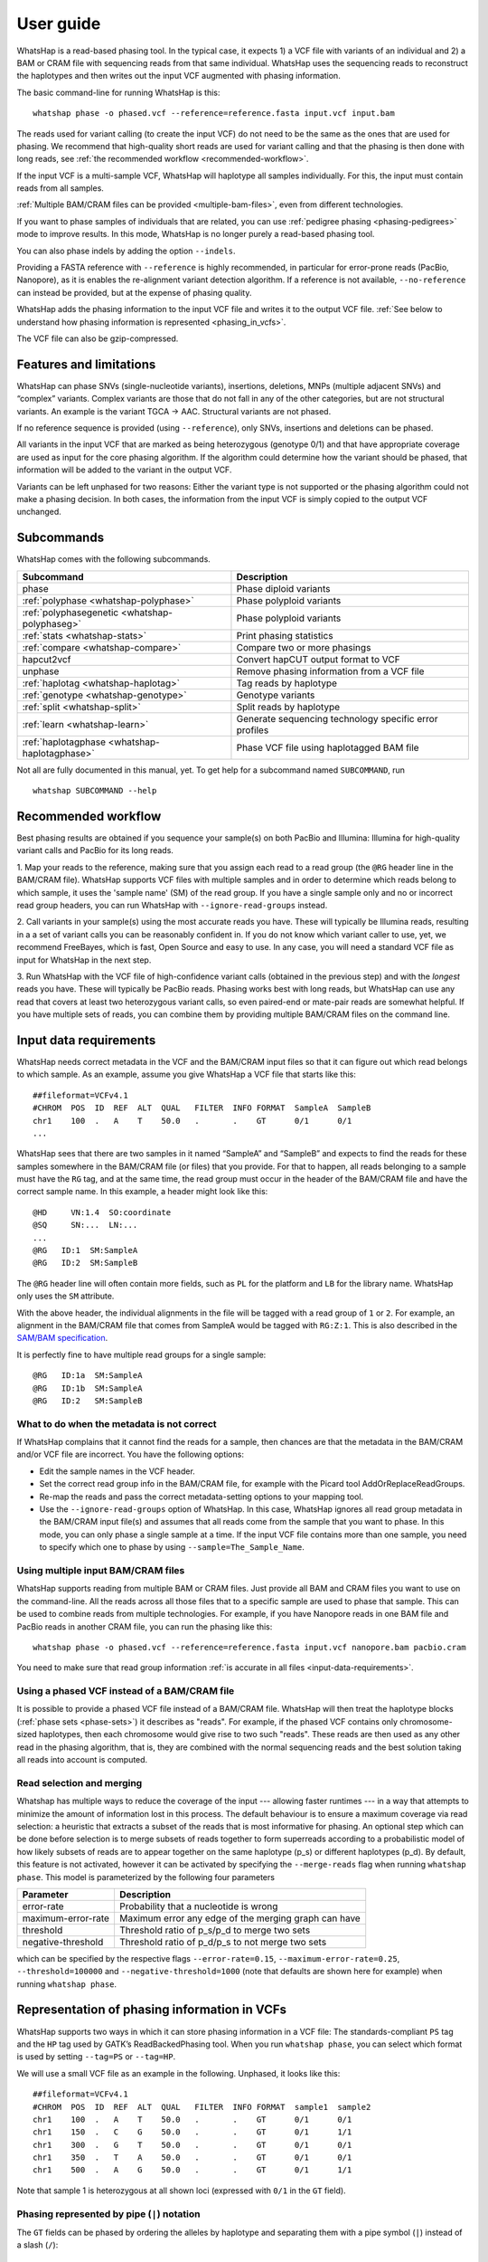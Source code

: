 .. _user-guide:

==========
User guide
==========

WhatsHap is a read-based phasing tool. In the typical case, it expects
1) a VCF file with variants of an individual and 2) a BAM or CRAM file with
sequencing reads from that same individual. WhatsHap uses the sequencing reads
to reconstruct the haplotypes and then writes out the input VCF augmented with
phasing information.

The basic command-line for running WhatsHap is this::

    whatshap phase -o phased.vcf --reference=reference.fasta input.vcf input.bam

The reads used for variant calling (to create the input VCF) do not
need to be the same as the ones that are used for phasing. We
recommend that high-quality short reads are used for variant calling and
that the phasing is then done with long reads, see :ref:`the recommended
workflow <recommended-workflow>`.

If the input VCF is a multi-sample VCF, WhatsHap will haplotype all
samples individually. For this, the input must contain reads from all
samples.

:ref:`Multiple BAM/CRAM files can be provided <multiple-bam-files>`,
even from different technologies.

If you want to phase samples of individuals that are related, you can use
:ref:`pedigree phasing <phasing-pedigrees>` mode to improve results.
In this mode, WhatsHap is no longer purely a read-based phasing tool.

You can also phase indels by adding the option ``--indels``.

Providing a FASTA reference with ``--reference`` is highly recommended, in
particular for error-prone reads (PacBio, Nanopore), as it is enables the
re-alignment variant detection algorithm. If a reference is not available,
``--no-reference`` can instead be provided, but at the expense of phasing
quality.

WhatsHap adds the phasing information to the input VCF file and writes it to
the output VCF file. :ref:`See below to understand how phasing information
is represented <phasing_in_vcfs>`.

The VCF file can also be gzip-compressed.


Features and limitations
========================

WhatsHap can phase SNVs (single-nucleotide variants), insertions,
deletions, MNPs (multiple adjacent SNVs) and “complex” variants. Complex
variants are those that do not fall in any of the other categories, but
are not structural variants. An example is the variant TGCA → AAC.
Structural variants are not phased.

If no reference sequence is provided (using ``--reference``), only
SNVs, insertions and deletions can be phased.

All variants in the input VCF that are marked as being heterozygous
(genotype 0/1) and that have appropriate coverage are used as input for the core
phasing algorithm. If the algorithm could determine how the variant should be
phased, that information will be added to the variant in the output VCF.

Variants can be left unphased for two reasons: Either the variant type is
not supported or the phasing algorithm could not make a phasing decision.
In both cases, the information from the input VCF is simply copied to the output
VCF unchanged.


Subcommands
===========

WhatsHap comes with the following subcommands.

============================================= ======================================================
Subcommand                                    Description
============================================= ======================================================
phase                                         Phase diploid variants
:ref:`polyphase <whatshap-polyphase>`         Phase polyploid variants
:ref:`polyphasegenetic <whatshap-polyphaseg>` Phase polyploid variants
:ref:`stats <whatshap-stats>`                 Print phasing statistics
:ref:`compare <whatshap-compare>`             Compare two or more phasings
hapcut2vcf                                    Convert hapCUT output format to VCF
unphase                                       Remove phasing information from a VCF file
:ref:`haplotag <whatshap-haplotag>`           Tag reads by haplotype
:ref:`genotype <whatshap-genotype>`           Genotype variants
:ref:`split <whatshap-split>`                 Split reads by haplotype
:ref:`learn <whatshap-learn>`                 Generate sequencing technology specific error profiles
:ref:`haplotagphase <whatshap-haplotagphase>`  Phase VCF file using haplotagged BAM file
============================================= ======================================================

Not all are fully documented in this manual, yet. To get help for a
subcommand named ``SUBCOMMAND``, run ::

    whatshap SUBCOMMAND --help


.. _recommended-workflow:

Recommended workflow
====================

Best phasing results are obtained if you sequence your sample(s) on both PacBio
and Illumina: Illumina for high-quality variant calls and PacBio for its long
reads.

1. Map your reads to the reference, making sure that you assign each read to a
read group (the ``@RG`` header line in the BAM/CRAM file). WhatsHap supports VCF
files with multiple samples and in order to determine which reads belong to which
sample, it uses the 'sample name' (SM) of the read group. If you have a single
sample only and no or incorrect read group headers, you can run WhatsHap with
``--ignore-read-groups`` instead.

2. Call variants in your sample(s) using the most accurate reads you have. These
will typically be Illumina reads, resulting in a a set of variant calls you can
be reasonably confident in. If you do not know which variant caller to use, yet,
we recommend FreeBayes, which is fast, Open Source and easy to use. In any case,
you will need a standard VCF file as input for WhatsHap in the next step.

3. Run WhatsHap with the VCF file of high-confidence variant calls (obtained in
the previous step) and with the *longest* reads you have. These will typically
be PacBio reads. Phasing works best with long reads, but WhatsHap can use any
read that covers at least two heterozygous variant calls, so even paired-end or
mate-pair reads are somewhat helpful. If you have multiple sets of reads, you
can combine them by providing multiple BAM/CRAM files on the command line.


.. _input-data-requirements:

Input data requirements
=======================

WhatsHap needs correct metadata in the VCF and the BAM/CRAM input files so that
it can figure out which read belongs to which sample. As an example, assume you
give WhatsHap a VCF file that starts like this::

    ##fileformat=VCFv4.1
    #CHROM  POS  ID  REF  ALT  QUAL   FILTER  INFO FORMAT  SampleA  SampleB
    chr1    100  .   A    T    50.0   .       .    GT      0/1      0/1
    ...

WhatsHap sees that there are two samples in it named “SampleA” and “SampleB”
and expects to find the reads for these samples somewhere in the BAM/CRAM file
(or files) that you provide. For that to happen, all reads belonging to a sample
must have the ``RG`` tag, and at the same time, the read group must occur in the
header of the BAM/CRAM file and have the correct sample name. In this example, a
header might look like this::

    @HD     VN:1.4  SO:coordinate
    @SQ     SN:...  LN:...
    ...
    @RG   ID:1  SM:SampleA
    @RG   ID:2  SM:SampleB

The ``@RG`` header line will often contain more fields, such as ``PL`` for
the platform and ``LB`` for the library name. WhatsHap only uses the ``SM``
attribute.

With the above header, the individual alignments in the file will be tagged with
a read group of ``1`` or ``2``. For example, an alignment in the BAM/CRAM file
that comes from SampleA would be tagged with ``RG:Z:1``. This is also described
in the `SAM/BAM specification <https://samtools.github.io/hts-specs/>`_.

It is perfectly fine to have multiple read groups for a single sample::

    @RG   ID:1a  SM:SampleA
    @RG   ID:1b  SM:SampleA
    @RG   ID:2   SM:SampleB


What to do when the metadata is not correct
-------------------------------------------

If WhatsHap complains that it cannot find the reads for a sample, then chances
are that the metadata in the BAM/CRAM and/or VCF file are incorrect. You have the
following options:

* Edit the sample names in the VCF header.
* Set the correct read group info in the BAM/CRAM file, for example with the Picard
  tool AddOrReplaceReadGroups.
* Re-map the reads and pass the correct metadata-setting options to your mapping
  tool.
* Use the ``--ignore-read-groups`` option of WhatsHap. In this case, WhatsHap
  ignores all read group metadata in the BAM/CRAM input file(s) and assumes that all
  reads come from the sample that you want to phase. In this mode, you can
  only phase a single sample at a time. If the input VCF file contains more than
  one sample, you need to specify which one to phase by using
  ``--sample=The_Sample_Name``.


.. _multiple-bam-files:

Using multiple input BAM/CRAM files
-----------------------------------

WhatsHap supports reading from multiple BAM or CRAM files. Just provide all BAM
and CRAM files you want to use on the command-line. All the reads across all
those files that to a specific sample are used to phase that sample. This can be
used to combine reads from multiple technologies. For example, if you have
Nanopore reads in one BAM file and PacBio reads in another CRAM file, you can
run the phasing like this::

    whatshap phase -o phased.vcf --reference=reference.fasta input.vcf nanopore.bam pacbio.cram

You need to make sure that read group information
:ref:`is accurate in all files <input-data-requirements>`.


.. _vcfs-as-reads:

Using a phased VCF instead of a BAM/CRAM file
---------------------------------------------

It is possible to provide a phased VCF file instead of a BAM/CRAM file. WhatsHap
will then treat the haplotype blocks (:ref:`phase sets <phase-sets>`) it
describes as "reads". For example, if the phased VCF contains only
chromosome-sized haplotypes, then each chromosome would give rise to two such
"reads". These reads are then used as any other read in the phasing algorithm,
that is, they are combined with the normal sequencing reads and the best
solution taking all reads into account is computed.


.. _selection-and-merging:

Read selection and merging
--------------------------

Whatshap has multiple ways to reduce the coverage of the input ---
allowing faster runtimes --- in a way that attempts to minimize the
amount of information lost in this process.  The default behaviour is
to ensure a maximum coverage via read selection: a heuristic that
extracts a subset of the reads that is most informative for phasing.
An optional step which can be done before selection is to merge
subsets of reads together to form superreads according to a
probabilistic model of how likely subsets of reads are to appear
together on the same haplotype (p_s) or different haplotypes (p_d).
By default, this feature is not activated, however it can be activated
by specifying the ``--merge-reads`` flag when running ``whatshap
phase``.  This model is parameterized by the following four parameters

====================== ======================================================
Parameter              Description
====================== ======================================================
error-rate             Probability that a nucleotide is wrong
maximum-error-rate     Maximum error any edge of the merging graph can have
threshold              Threshold ratio of p_s/p_d to merge two sets
negative-threshold     Threshold ratio of p_d/p_s to not merge two sets
====================== ======================================================

which can be specified by the respective flags ``--error-rate=0.15``,
``--maximum-error-rate=0.25``, ``--threshold=100000`` and
``--negative-threshold=1000`` (note that defaults are shown here for
example) when running ``whatshap phase``.


.. _phasing_in_vcfs:

Representation of phasing information in VCFs
=============================================

WhatsHap supports two ways in which it can store phasing information in a VCF
file: The standards-compliant ``PS`` tag and the ``HP`` tag used by GATK’s
ReadBackedPhasing tool. When you run ``whatshap phase``, you can select which
format is used by setting ``--tag=PS`` or ``--tag=HP``.

We will use a small VCF file as an example in the following. Unphased, it
looks like this::

    ##fileformat=VCFv4.1
    #CHROM  POS  ID  REF  ALT  QUAL   FILTER  INFO FORMAT  sample1  sample2
    chr1    100  .   A    T    50.0   .       .    GT      0/1      0/1
    chr1    150  .   C    G    50.0   .       .    GT      0/1      1/1
    chr1    300  .   G    T    50.0   .       .    GT      0/1      0/1
    chr1    350  .   T    A    50.0   .       .    GT      0/1      0/1
    chr1    500  .   A    G    50.0   .       .    GT      0/1      1/1

Note that sample 1 is heterozygous at all shown loci (expressed with
``0/1`` in the ``GT`` field).


Phasing represented by pipe (``|``) notation
--------------------------------------------

The ``GT`` fields can be phased by ordering the alleles by haplotype and
separating them with a pipe symbol (``|``) instead of a slash (``/``)::

    ##fileformat=VCFv4.1
    #CHROM  POS  ID  REF  ALT  QUAL   FILTER  INFO FORMAT  sample1  sample2
    chr1    100  .   A    T    50.0   .       .    GT      0|1      0/1
    chr1    150  .   C    G    50.0   .       .    GT      1|0      0/1
    chr1    300  .   G    T    50.0   .       .    GT      1|0      0/1
    chr1    350  .   T    A    50.0   .       .    GT      0|1      0/1
    chr1    500  .   A    G    50.0   .       .    GT      0|1      1/1

The alleles on one of the haplotypes of sample1 are: A, G, T, T, A.
On the other haplotype, they are: T, C, G, A, G.

Swapping ones and zeros in the ``GT`` fields would result in a VCF file with
the equivalent information.


.. _phase-sets:

Phasing represented by PS ("phase set") tag
-------------------------------------------

The pipe notation has problems when not all variants in the VCF file can be
phased. The `VCF specification <https://github.com/samtools/hts-specs>`_
introduces the ``PS`` tag to solve some of them. The ``PS`` is a
unique identifier for a "phase set", which is a set of variants that were
be phased relative to each other. There are usually multiple phase sets in
the file, and variants that belong to the same phase set do not need to
be consecutive in the file::

    ##fileformat=VCFv4.1
    #CHROM  POS  ID  REF  ALT  QUAL   FILTER  INFO FORMAT     sample1      sample2
    chr1    100  .   A    T    50.0   .       .    GT:PS:PQ   0|1:100:22   0/1:.:.
    chr1    150  .   C    G    50.0   .       .    GT:PS:PQ   1|0:100:18   0/1:.:.
    chr1    300  .   G    T    50.0   .       .    GT:PS:PQ   1|0:300:23   0/1:.:.
    chr1    350  .   T    A    50.0   .       .    GT:PS:PQ   0|1:300:42   0/1:.:.
    chr1    500  .   A    G    50.0   .       .    GT:PS:PQ   0|1:100:12   0/1:.:.

This VCF contains two phase sets named ``100`` and ``300``. The names are
arbitrary, but WhatsHap will choose the position of the leftmost variant
of the phase set as its name. The variants at 100, 150 and 500 are in the same
phase set, while the variants at 300 and 350 are in a different phase set.
Such a configuration is typically seen when paired-end or mate-pair reads are
used for phasing.

In the case of WhatsHap, the phase sets are identical to the connected components
of the variant connectivity graph. Two variants in that graph are connected if a
read exists that covers them.

The above example also shows usage of the ``PQ`` tag for "phasing quality".
WhatsHap currently does not add this tag.


Phasing represented by HP tag
-----------------------------

GATK’s ReadBackedPhasing tool uses a different way to represent phased variants.
It is in principle the same as the combination of pipe notation with the ``PS``
tag, but the ``GT`` field is left unchanged and all information is added to a
separate ``HP`` tag ("haplotype identifier") instead. This file encodes the same
information as the example above::

    ##fileformat=VCFv4.1
    #CHROM  POS  ID  REF  ALT  QUAL   FILTER  INFO FORMAT     sample1         sample2
    chr1    100  .   A    T    50.0   .       .    GT:HP      0/1:100-1,100-2      0/1:.:.
    chr1    150  .   C    G    50.0   .       .    GT:HP:PQ   0/1:100-2,100-1:18   0/1:.:.
    chr1    300  .   G    T    50.0   .       .    GT:HP:PQ   0/1:300-2,300-1:23   0/1:.:.
    chr1    350  .   T    A    50.0   .       .    GT:HP:PQ   0/1:300-1,300-2:42   0/1:.:.
    chr1    500  .   A    G    50.0   .       .    GT:HP:PQ   0/1:100-1,100-2:12   0/1:.:.

A few notes:

* ReadBackedPhasing does not add the ``PQ`` to the first variant in a phase set/haplotype
  group. This probably means that the phasing quality is to be interpreted as relative to
  the previous or first variant in the set.
* ReadBackedPhasing does not phase indels
* Discussions on the GATK forum on this topic:
   - https://gatkforums.broadinstitute.org/discussion/4226
   - https://gatkforums.broadinstitute.org/discussion/4038/


Trusting the variant caller
===========================

WhatsHap will trust the variant caller to have made the right decision of
whether a variant is heterozygous or homozygous. If you use the option
``--distrust-genotypes``, then this assumption is softened: An optimal solution
could involve switching a variant from being heterozygous to homozygous.
Currently, if that option is enabled and such a switch occurs, the variant
will simply appear as being unphased. No change of the genotype in the VCF is
done.

If you use this option, fewer variants will be phased.

Note that switching homozygous variants to heterozygous is never possible since
only heterozygous variants are considered for phasing.


.. _phasing-pedigrees:

Phasing pedigrees
=================

When phasing multiple samples from individuals that are related (such as
parent/child or a trio), then it is possible to provide WhatsHap with
a ``.ped`` file that describes the pedigree. WhatsHap will use the
pedigree *and* the reads to infer a combined, much better phasing.

To turn on pedigree mode, run WhatsHap like this::

    whatshap phase --ped pedigree.ped --reference=reference.fasta -o phased.vcf input.vcf input.bam

where ``pedigree.ped`` is a plink-compatible PED file to describe the
relationships between samples and ``input.vcf`` is a multi-sample VCF
with all individuals that should be phased. The reads for all individuals
can be in one or more BAM/CRAM files. WhatsHap will match them based on sample
names provided in the read groups (just like for the default single-individual
mode).
In the resulting VCF file (``phased.vcf``),
haplotype alleles of a child are given as paternal|maternal, i.e.
the first allele is the one inherited from the father and the second one
the allele inherited from the mother.

PED file format
---------------

WhatsHap recognizes `PLINK-compatible PED
files <https://zzz.bwh.harvard.edu/plink/data.shtml>`_.
A PED file is a white-space (space or tab) delimited file with at least six
columns. WhatsHap checks the column count, but uses only

  * column 2: individual ID
  * column 3: paternal ID
  * column 4: maternal ID

The other columns are ignored. Lines starting with ``#`` are considered
comments and are ignored. Empty lines are also ignored.

To define a single trio, it is sufficient to have a single row in the PED file
with the child, mother and father. It is *not* necessary to include "dummy" rows
for individuals whose parents are unknown. (You will currently get a warning if
you do, but this will be changed.)

Here is an example defining a trio::

    # Fields: family, individual_id, paternal_id, maternal_id, sex, phenotype
    FAMILY01 the_child father mother 0 1

A quartet (note how multiple consecutive spaces are fine)::

    # Fields: family, individual_id, paternal_id, maternal_id, sex, phenotype
    FAMILY01 one_child   father mother 0 1
    FAMILY01 other_child father mother 0 1

*Important*: The names in the PED file *must* match the sample names in your VCF
and BAM/CRAM files!

Pedigree phasing parameters
---------------------------

Phasing in pedigree mode requires costs for recombination events. Per
default, WhatsHap will assume a constant recombination rate across the
chromosome to be phased. The recombination rate (in cM/Mb) can be
changed by providing option ``--recombrate``. The default value of
1.26 cM/Mb is suitable for human genomes.

In order to use region-specific recombination rates, a genetic map file
can be provided via option ``--genmap``. WhatsHap expects a three-column
text file like this::

    position COMBINED_rate(cM/Mb) Genetic_Map(cM)
    55550 0 0
    568322 0 0
    568527 0 0
    721290 2.685807669 0.410292036939447
    723819 2.8222713027 0.417429561063975
    723891 2.9813105581 0.417644215424158
    ...

The first (header) line is ignored and the three columns are expected to
give the pysical position (in bp), the local recombination rate between the
given position and the position given in the previous row (in cM/Mb), and
the cumulative genetic distance from the start of the chromosome (in cM).
The above example was taken from the 1000 Genomes genetic map `provided by
SHAPEIT
<https://mathgen.stats.ox.ac.uk/genetics_software/shapeit/shapeit.html#gmap>`_.
Since genetic map files provide information for only one chromosome, the
``--genmap`` option has to be combined with ``--chromosome``.


Creating phased references in FASTA format
==========================================

To reconstruct the two haplotypes that a phased VCF describes, the
``bcftools consensus`` command can be used. It is part of
`bcftools <http://www.htslib.org/>`_. As input, it expects a reference
FASTA file and either an indexed BCF or a compressed and indexed VCF file.
To work with the uncompressed VCF output that WhatsHap produces, proceed
as follows::

    bgzip phased.vcf
    tabix phased.vcf.gz
    bcftools consensus -H 1 -f reference.fasta phased.vcf.gz > haplotype1.fasta
    bcftools consensus -H 2 -f reference.fasta phased.vcf.gz > haplotype2.fasta

Here, ``reference.fasta`` is the reference in FASTA format and ``phased.vcf``
is the phased VCF. Afterwards, ``haplotype1.fasta`` and ``haplotype2.fasta``
will contain the two haplotypes.

.. note:
    If there are problems in the input VCF, bcftools (as of version 1.3) may
    not give an error message and instead create files that are identical to
    the input ``reference.fasta``. As a precaution, you may want to make sure
    that the two haplotype FASTA files are indeed different from the input
    reference FASTA.


.. _whatshap-stats:

whatshap stats: Computing phasing statistics
============================================

The ``stats`` subcommand prints phasing statistics for a single VCF file::

    whatshap stats input.vcf


The TSV statistics format
-------------------------

With ``--tsv=FILENAME``, statistics are written in tab-separated value format
to a file. If you use `MultiQC <https://multiqc.info/docs/#whatshap>`_, the
file is automatically found and parsed and the key statistics are included in
its generated report.

The following columns are included in the TSV file.

sample
    The name of the sample the numbers in this row refer to.

chromosome
    The name of the chromosome the numbers in this row refer to.
    The special name "ALL" is used for summary statistics about all processed chromosomes.

file_name
    The VCF file name to which the numbers in this row refer to.

The numbers in these following columns are computed on the variant level.

variants
    Number of biallelic variants in the input VCF, but excluding any non-SNV variants if
    ``--only-snvs`` was used.

heterozygous_variants
    The number of biallelic, heterozygous variants in the input VCF.
    This is a subset of *variants* as defined above.

heterozygous_snvs
    The number of biallelic, heterozygous SNVs in the input VCF.
    This is a subset of *heterozygous_variants*.

unphased
    The number of biallelic, heterozygous variants that are *not* marked as phased in the input VCF.
    This is also a subset of *heterozygous_variants*.

phased
    The number of biallelic, heterozygous variants that *are* marked as phased in the input VCF, excluding singletons.
    This is again a subset of *heterozygous_variants*. Add *singletons* to get the total number of variants marked as phased in the VCF.
    Also note that the following is true: *phased* + *unphased* + *singletons* = *heterozygous_variants*.

phased_snvs
    The number of biallelic, heterozygous SNVs that are marked as phased in the input VCF.
    This is a subset of *phased*.

phased_fraction
    The fraction of heterozygous variants that are phased. Same as *phased* / *heterozygous_variants*.

phased_snvs_fraction
    The fraction of heterozygous SNVs that are phased. Same as *phased_snvs* / *heterozygous_snvs*.

Each phased variant is part of exactly one *phase set* (stored in the PS tag in VCF) or *block*.
The numbers in the following columns describe these blocks.

blocks
    The total number of phase sets/blocks.

singletons
    The number of blocks that contain exactly one variant.

These columns describe the distribution of non-singleton block sizes, where the size of a block is the *number of variants* it contains.

variant_per_block_median
    Median number of variants.

variant_per_block_avg
    Average (mean) number of variants.

variant_per_block_min
    Minimum number of variants.

variant_per_block_max
    Maximum number of variants.

variant_per_block_sum
    Sum of the number of variants. Note that this value should be the same as *phased*.

The following columns describe the distribution of non-singleton block lengths, where the length of a block is the *number of basepairs* it covers minus
1. That is, a block with two variants at positions 2 and 5 has length 3. Interleaved blocks are cut in order to avoid artificially inflating this value.

bp_per_block_median
    Median block length.

bp_per_block_avg
    Average (mean) block length.

bp_per_block_min
    Minimum block length.

bp_per_block_max
    Maximum block length.

bp_per_block_sum
    Total sum of block lengths.

block_n50
    The NG50 value of the distribution of the block lengths.

    Note that this is an "NG50" (not "N50"), that is, the threshold of 50% is
    relative to the true length of the contig as reported in the VCF header.
    (For an N50, the length would be the sum of the length of all blocks).
    It is thus possible that the sum of all block lengths does not reach 50% of
    the length of the contig. In this case, the value in this column is set to 0.

    If no contig lengths are available, this is set to ``nan``. Use ``--chr-lengths``
    to provide an external table with contig lengths in case the VCF header does not
    contain this information.


Writing haplotype blocks in TSV format
--------------------------------------

With option ``--block-list=filename.tsv``, a file in tab-separated value
format (TSV) is created with the haplotype blocks, one block per line.
The columns are:
sample, chromosome, phase_set, from, to, variants.

phase_set
    value of the PS tag of this block

from
    1-based starting position of the leftmost variant in this block

to
    1-based starting position of the rightmost variant in this block

variants
    Number of variants in this block

This output format does not allow you to see interleaved haplotype blocks. Use
`--gtf`` instead if you need this information.

As an example, assume the input is this VCF::

    #CHROM POS ID REF ALT ... FORMAT sample
    ref    2   .  A   C   ... GT     0|1
    ref    5   .  G   T   ... GT     1|0

Then this will be the output::

    #sample chromosome phase_set from to variants
    sample  ref        0         2    5  2


Writing haplotype blocks in GTF format
--------------------------------------

With ``--gtf=filename.gtf``, a GTF file is created that describes the haplotype blocks,
see `GTF with haplotype blocks`_.



Visualizing phasing results
===========================

Sometimes it is helpful to visually inspect phasing results by looking at them
in a genome browser. The steps here assume that you use the Integrative Genomics
Viewer (IGV).


GTF with haplotype blocks
-------------------------

WhatsHap can create a GTF file from a phased VCF file that describes the
haplotype blocks. With phasing results in ``phased.vcf``, run ::

    whatshap stats --gtf=phased.gtf phased.vcf

WhatsHap will print some statistics about the phasing in the VCF, and it
will also create the file ``phased.gtf``.

Open both ``phased.vcf`` and ``phased.gtf`` in IGV in order to inspect the
haplotype block structure. In this example, there are four haplotype blocks and
it is clear which variants they connect:

|

.. image:: _static/gtf.png

|

Haplotype blocks can be interleaved or nested if mate-pair or paired-end reads
are used for phasing. In the GTF track, you will note this because the blocks
appear as “exons” (thick segments) connected by thinner horizontal lines
(not shown in the screenshot).

.. _whatshap-haplotag:

whatshap haplotag: Tagging reads by haplotype for visualization
---------------------------------------------------------------

It is often a lot more interesting to also show the reads along with the
variants.

For that, run the ``whatshap haplotag`` subcommand on your phased VCF file. It
tags each read in a BAM file with ``HP:i:1`` or ``HP:i:2`` depending on which
haplotype it belongs to, and also adds a ``PS`` tag that describes in which
haplotype block the read is. With your aligned reads in ``alignments.bam``,
run ::

    whatshap haplotag -o haplotagged.bam --reference reference.fasta phased.vcf.gz alignments.bam

Add ``--output-threads=N`` with N greater than 1 to use multiple threads for compressing
the BAM file, which will speed up processing significantly.

Currently, the ``haplotag`` command requires a ``.vcf.gz`` or ``.bcf`` input file
for which an index exists (use ``tabix`` to create one).
The ``haplotag`` commands re-detects the alleles in the reads in the same way
the main ``phase`` command does it. Since availability of a reference influences
how this is done, if you used ``--reference`` with your ``phase`` command, you
should alse use ``--reference`` here.

When using 10X Genomics BAM files, ``haplotag`` reads the BX tags and per default
assigns reads that belong to the same read cloud to the same haplotype.
This feature can be switched off using the ``--ignore-linked-read`` flag.

The input VCF may have been phased by any program, not only WhatsHap, as long as
the phasing info is recorded with a ``PS`` or ``HP`` tag.

Also, the reads in the input BAM file do not have to be the ones that were used
for phasing. That is, you can even phase using one set of reads and then assign
haplotypes to an entirely different set of reads (but from the same sample).

The command above creates a BAM file ``haplotagged.bam`` with the tagged reads,
which you can open in IGV.

To visualize the haplotype blocks, right click on the BAM track and choose
*Color Alignments by* → *tag*. Then type in ``PS`` and click “Ok”. Here is an
example of how this can look like. From the colors of the reads alone,
it is easy to see that there are four haplotype blocks.

|

.. image:: _static/haplotagged-PS.png

|

You can also visualize the haplotype assignment. For that, choose
*Color Alignments by* → *tag* and type in ``HP``. Additionally, you may want to
also sort the alignments by the ``HP`` tag using the option *Sort Alignments by*
in the right-click context menu.

Here is an impression of how this can look like. The reads colored in red belong
to one haplotype, while the ones in blue belong to the other. Gray reads are
those that could not be tagged, usually because they don’t cover any
heterozygous variants.

|

.. image:: _static/haplotagged-HP.png

|


.. _whatshap-split:

whatshap split: Splitting reads according to haplotype
======================================================

The ``whatshap split`` subcommand splits a set of unmapped reads from a FASTQ or BAM input file
according to their haplotype and produces one output file for each haplotype.
The haplotype for each read must be provided through a separate file, typically
created by ``whatshap haplotag`` with the ``--output-haplotag-list`` option.

This file must be in tab-separated values (TSV) format and must have at least two columns with
*read name* and *haplotype*. Two additional columns *phase set* and *contig* are required
if the command-line option ``--only-largest-block`` was used. A header line is optional.

Input reads are provided as either BAM or FASTQ. The output format is the same as the input format.
That is, reading BAM but writing FASTQ (or vice versa) is not possible.

Examples::

    whatshap split --output-h1 h1.fastq.gz --output-h2 h2.fastq.gz reads.fastq.gz haplotypes.tsv
    whatshap split --output-h1 h1.bam --output-h2 h2.bam reads.bam haplotypes.tsv

When splitting files with ploidy greater two, an alternative syntax needs to be used:
The option ``-o`` must be provided as many times as there are haplotypes.
The first output file is used for the reads from the first haplotype,
the second for the reads from the second haplotype etc.
For example, to split a tetraploid file::

    whatshap split -o h1.bam -o h2.bam -o h3.bam -o h4.bam reads.bam haplotypes.tsv


.. _whatshap-genotype:

whatshap genotype: Genotyping Variants
======================================

Besides phasing them, WhatsHap can also re-genotype variants. Given a VCF file
containing variant positions, it computes genotype likelihoods for all three
genotypes (0/0, 0/1, 1/1) and outputs them in a VCF file together with a
genotype prediction. Genotyping can be run using the following command::

    whatshap genotype -o genotyped.vcf variants.vcf reads.bam

The predicted genotype is stored in the output VCF using the ``GT`` tag and the ``GL`` tag
provides (log10-scaled) likelihoods computed by the genotyping algorithm.
As for phasing, providing a reference sequence is strongly recommended in order to
enable re-alignment mode::

    whatshap genotype --reference ref.fasta -o genotyped.vcf variants.vcf reads.bam

If no input VCF file is available, WhatsHap can produce candidate SNV positions that can be used as
an input to the above mentioned genotyping commands. This can be done by running::

    whatshap find_snv_candidates ref.fasta input.bam -o variants.vcf

If Nanopore reads are used for calling SNPs, it is recommended to add option --nanopore to the above command.


.. _whatshap-polyphase:

whatshap polyphase: Polyploid Phasing
=====================================

In addition to diploid phasing, WhatsHap also supports polyploid phasing
through a different algorithm. The ``whatshap polyphase`` command works
similarly to the ``phase`` command::

    whatshap polyphase input.vcf input.bam --ploidy p --reference ref.fasta -o output.vcf

Some details differ from the diploid command:

1. An additional integer argument ``--ploidy`` must be specified. This ploidy
must match the ploidy in the provided VCF file(s). The ploidy also greatly
impacts the running time as the phasing becomes more complex. Ploidies
higher than 6 may take very long to process.

2. WhatsHap will use available genotype information from the VCF file(s) and
output phasings that strictly follow these inputs. However, when using the
``--distrust-genotypes`` flag, the provided genotypes will be overwritten with
what the phasing algorithm thinks is the most likely (phased) genotype.

3. Polyploid phasing on pedigrees is not supported yet.

4. Specifying a reference genome is optional, like for the diploid case.
However, available reference genomes for plant species usually fall behind in
accuracy when compared to a human one. We observed both improvements and
regressions in phasing accuracy when providing the phaser with a reference
sequence, so there is no clear recommendation whether to use it or not.

There is no strict limitation regarding the coverage of the input reads.
However, the running time grows quadratically with the coverage, so be aware
that very deep sequencing data might take a long time.

Since polyploid phasing is inherently more difficult than diploid phasing,
the phased blocks are expected to be much shorter than a diploid phasing with
the same input quality. A major problem are long intervals, where two or more
haplotypes look (almost) completely identical. For these intervals, the output
must contain the same haplotype sequence multiple times. While the multiplicity
of such a sequence might be derived from allele coverages, it becomes
impossible to connect the haplotype sequences before and after such an
interval, unless there are sufficiently many reads that completely span the
entire interval.

By default, WhatsHap will cut the phasing on such ambiguous sites. The same
applies for regions with very low heterozygosity, where only very few or even
no reads connect two consecutive variants. The parameter
``--block-cut-sensitivity`` (or short ``-B``) controls how conservatively the
phaser will cut the phasing. Valid values range from 0 to 5 with a default of
4. A lower sensitivity will produce longer phasing blocks, but keep in mind
that this will lead to more switch errors when haplotype sequences become
(almost) identical.

The optional flag ``--use-prephasing`` reads existing phasing information in
the input VCF and adds them to the phasing process. Unlike for the ``phase``
command, phased blocks are not interpreted as additional reads, but as
scaffolding information to increase the continuity of phasing blocks produced
by the polyphase algorithm. Depending on the density of pre-phased variants you
might consider reducing the block cut sensitivity to lower levels.

In VCF format, it is common to specifiy the block IDs in the
``Phase set identifier`` field (``PS``). Since this ID refers to the variant
itself, it is not possible to report which haplotypes should be cut and which
ones could be phased through. This information can be accessed via the ``HS``
field in the VCF, if the ``--include-haploid-sets`` flag is set. This is a
custom field, which is only used to provide this information. It is not
supported by other tools and also the ``compare`` and ``stats`` modules of
WhatsHap will still use the common ``PS`` field to consider block borders.

WhatsHap does not support diverging ploidy for the same input files. All
provided chromosomes will be assumed to follow the input ploidy. This can lead
to unexpected results for organisms with different ploidies per chromosome, but
also for very large deletions on one of the haplotypes.

It is possible to phase diploid samples via the ``polyphase`` command, but the
we recommend to use the ``phase`` command instead, because it uses a different
algorithm that is more specialized for the diploid case.

.. _whatshap-polyphaseg:

whatshap polyphaseg: Polyploid Phasing with progeny information
===============================================================

In addition to the purely read-based method, the ``whatshap polyphasegenetic``
command runs on genotype data, derived from two parent samples and an arbitrary
number of progeny samples. The scope of this command is to phase one parent at
a time by using a high number of progeny samples with low-depth phasing
information. The Mendelian rules for allele heritage allow to determine the
co-occurence of marker alleles in the target parental sample. These marker
alleles occur, when one parent is homozygous in some allele ``A`` and the other
parent has exactly one allele that is different from ``A``. This limits the
phasing capabilities to variants following such a pattern and to autopolyploid
species with an even ploidy. During development, it turned out that a
population of at least 50 is recommended when using an average sequencing depth
of 6 per progeny sample.

Since no read data is used here, the workflow differs from ``whatshap polyphase``::

    whatshap polyphasegenetic parent.vcf ped.txt [-P progeny.vcf] --ploidy p --sample s -o output.vcf

The parental VCF file must contain genotype information of both parent samples
and may contain genotype information for the progeny samples. If the progeny
genotypes are not present in the parental VCF, they must be provided in a
separate VCF, preceeded by the ``--progeny-file`` (or short ``-P``) identifier.
As of now the progeny samples are required to have an ``AD`` field to provide
the allele depths per sample per variant. An example of such a file would be::

    ##fileformat=VCFv4.1
    #CHROM  POS  ID  REF  ALT  QUAL   FILTER  INFO FORMAT  parent1    parent2    progeny1    ...
    chr1    100  .   A    T    50.0   .       .    GT:AD   0/0/0/1:.  0/0/0/0:.  0/0/0/1:75,21
    chr1    200  .   C    G,A  50.0   .       .    GT:AD   0/0/0/2:.  0/0/0/1:.  0/0/1/2:53,18,22
    ...

The relationship between the samples has to be specified in a pedigree file
using three whitespace-separated columns to specify all trios to be
considered::

    parent_1 parent_2 progeny_1
    parent_1 parent_2 progeny_2
    parent_1 parent_2 progeny_3
    ...

The phasing output is formed from the co-occurence information of the
previously described marker alleles. This yields a sparse phasing, where only
selected variants are phased for the target sample, but since the continuity of
the phasing is not limited by any read lengths, it will be one phasing block
per chromosome.

.. _whatshap-compare:

whatshap compare: Comparing variant files
=========================================

Compare ``truth.chr1.vcf`` to ``phased.chr1.vcf``::

    whatshap compare --names truth,whatshap --tsv-pairwise eval.tsv truth.chr1.vcf phased.chr1.vcf

To improve readibility, option ``--names`` is used to assign the name "truth" to the first
input file and "whatshap" to the second one. Without this option, the input files are given
names "file0", "file1" etc.

``whatshap compare`` asseses differences mainly in terms of *switch errors*,
but it also computes *flip errors* and *Hamming distance*.

For switch errors, assume there are two variant files A and B and the two phase
sets have these phased genotypes::

    A   B
    0|1 0|1
    0|1 0|1
    0|1 1|0
    1|0 0|1
    1|0 0|1

The first haplotype of file A can be written as 00011 and the first haplotype of
file B as 00100 (and the second haplotype of A as 11100 and the second of B as
11011). When counting the errors between them, ``whatshap compare`` detects one
switch error between the second and third position because the first haplotype
in A matches the first haplotye in B at positions one and two, but then the
first haplotype matches the second haplotype from position three onwards.

In other words: We can turn 00011 into 00100 by inverting all bits from position
three onwards.

The Hamming distance counts the positions at which the haplotypes differ.
For example, comparing 00000 to 00011 gives a Hamming distance of 2 because the
haplotypes differ (in the last two alleles). On the other hand, comparing these
two haplotypes incurs only one switch error.

Finally, two switch errors in a row are also counted as a *flip error*.
``whatshap compare`` counts normal switch errors (which count any switches,
even those that can be seen as part of a flip error, but it also shows the
"switch/flip" decomposition, where the switches are broken down into
1) switches that are not part of a flip and 2) flip errors.

Any comparisons whatshap compare makes allow the roles of "first' and "second" haplotype to be reversed. For example, when the first haplotype of A is 00000 and the first haplotype of B is 01111, you might guess that the Hamming distance would be 4, but that is not the case because whatshap compare notices that it is better to instead compare against the second haplotype of file B (which is 10000), resulting in Hamming distance of just 1.


Switch and flip example::

    A   B   C
    0|1 0|1 0|1
    0|1 0|1 0|1
    0|1 1|0 1|0
    1|0 0|1 1|0
    1|0 0|1 1|0

The A to B comparison contains one switch, whereas A vs C contains one flip
(two switches).


Example output::

    Comparing phasings for sample NA12878
    FILENAMES
                truth = truth.chr1.vcf
             whatshap = phased.chr1.vcf
    ---------------- Chromosome chr1 ----------------
    VARIANT COUNTS (heterozygous / all):
                  truth:    183135 /    314053
               whatshap:    183135 /    314053
                  UNION:    183135 /    314053
           INTERSECTION:    183135 /    314053
    PAIRWISE COMPARISON: truth <--> whatshap:
             common heterozygous variants:    183135
             (restricting to these below)
            non-singleton blocks in truth:         1
                     --> covered variants:    183135
    non-singleton blocks in whatshap:       191
                     --> covered variants:     28764
        non-singleton intersection blocks:       191
                     --> covered variants:     28764
                  ALL INTERSECTION BLOCKS: ---------
        phased pairs of variants assessed:     28573
                            switch errors:      2504
                        switch error rate:     8.76%
                switch/flip decomposition:  284/1110
                         switch/flip rate:     4.88%
              Block-wise Hamming distance:      3365
          Block-wise Hamming distance [%]:    11.70%
                      Different genotypes:         0
                  Different genotypes [%]:     0.00%
               LARGEST INTERSECTION BLOCK: ---------
        phased pairs of variants assessed:      1740
                            switch errors:       179
                        switch error rate:    10.29%
                switch/flip decomposition:     21/79
                         switch/flip rate:     5.75%
                         Hamming distance:       505
                     Hamming distance [%]:    29.01%
                      Different genotypes:         0
                  Different genotypes [%]:     0.00%

The file written by ``--tsv-pairwise`` is in tab-separated values format and
has the following columns (example values are shown in parentheses).

sample (NA12878)
    Sample name as in the variant file header

chromosome (chr1)
    Chromosome name

dataset_name0 (truth)
    The name of the first dataset as specified by ``--names``

dataset_name1 (whatshap)
    The name of the second dataset as specified by ``--names``

file_name0 (truth.chr1.vcf)
    The file name of the first variant file

file_name1 (phased.chr1.vcf)
    The file name of the second variant file

intersection_blocks (191)
    The number of intersection blocks. Blocks of the (phase sets) of the first
    and second variant file are split where necessary to make them cover the
    same set of variants. This is the number of these smaller blocks.

covered_variants (28764)

all_assessed_pairs (28573)

all_switches (2504)
    The number of switch errors, summed up over all intersection blocks.

all_switch_rate (0.0876)
    Switch error rate of all intersection blocks. Computed as all_switches
    divided by all_assessed_pairs.

all_switchflips (284/1110)
    Switch/flip decomposition (sum over all intersection blocks) as
    nonflip_switches/flips. The first number is the number of switches that are
    not part of a flip; the second is the number of flip errors.

    nonflip_switches + 2 * flips = all_switches

    (284+2*1110 = 2504 in the example)

all_switchflip_rate 0.0488
    Switches and flips from the switch/flip decomposition added up, then
    divided by all_switches.

    Example: (284 + 1110) / 28573 = 4.88%

blockwise_hamming (3365)

blockwise_hamming_rate (0.1170)

blockwise_diff_genotypes (0)

blockwise_diff_genotypes_rate (0.0)

largestblock_assessed_pairs (1740)

largestblock_switches (179)
    Number of switch errors in the largest intersection block.

largestblock_switch_rate (0.1029)
    Switch error rate of the largest intersection block.

largestblock_switchflips 21/79
    Switch/flip decompositon of the largest intersection block.

largestblock_switchflip_rate 0.0575

largestblock_hamming (505)

largestblock_hamming_rate (0.2901)

largestblock_diff_genotypes (0)

largestblock_diff_genotypes_rate (0.0)

het_variants0 (183135)

only_snvs (0)

Notes

* `whatshap compare` only looks at identical variants when it compares two
  files. For example, if there is a variant at a position and it is A→C in one
  file and it is A→G in the other file (at the same position), then these are
  considered different variants, and they are excluded from comparisons.

.. _whatshap-learn:

whatshap learn: Generate sequencing technology specific error profiles
======================================================================

Given the aligned sequencing reads and a set of variants,
Whatshap can be used to generate sequencing error profiles for a specific technology.
It can be run using the following command::

    whatshap learn reads.bam variants.vcf -r ref.fasta -k kmer_size -w window_size -o kmer_pair_counts

The ``kmer_pair_counts`` output file contains for each non-variant position in the reference genome, the observed count for each reference-read kmer pair.

A few notes:

* ``window`` specifies the number of bases you want to ignore on each side of the variant. The default value is 25, i.e. 25 bases on the left and right side of the variant position would be ignored.
* It is recommended to run ``whatshap learn`` in parallel on different chromosomes to save time, however, it is not mandatory.

*k*-merald
==========
*k*-merald is an allele detection approach using *k*-mer based sequencing error profiles, and is now available as an alternative to the edit distance based allele detection in WhatsHap.

It can be used as follows:

1. Learn the error model

* Get reference-read ``kmer_pair_counts`` using ``whatshap learn``
* Convert the ``kmer_pair_counts`` into phred-scores as follows::

    python3 -m whatshap.phred_scores -i kmer_pair_counts_dir -o phred_scores.txt -k kmer_size -e pseudocount_value_for_unobserved_kmer_pairs

  Note that ``kmer_pair_counts_dir`` is the path to the directory containing the output from single whole genome or multiple chromosome specific iterations of ``whatshap learn``.

2. Use ``whatshap genotype`` with additional arguments for *k*-merald based genotyping::

    whatshap genotype [options] --use-kmerald --reference ref.fasta variants.vcf reads.bam --kmeralign-costs phred_scores.txt --kmer-size kmer_size --kmerald-gappenalty gap_cost --kmerald-window window_size -o genotyped_variants.vcf


.. _whatshap-haplotagphase:

whatshap haplotagphase: Phase VCF file using haplotagged BAM file
=================================================================

Given a haplotagged BAM file, a file with variants, and a reference, this command sequence outputs a phased VCF file::


    tabix -p vcf input.vcf.gz
    samtools index haplotagged.bam
    whatshap haplotagphase [options] -r reference.fasta input.vcf.gz haplotagged.bam -o output.vcf.gz

It assigns phase information to a variant if the majority of reads containing this variant support the assignment. Additionally, it does not assign phase information to variants located within long homopolymers. The command supports the following options:

`-g x`
- Assigns information to the variant only if at least x percent of reads support the assignment (default value is 70).

`-c x`
- Ignores variants that lie inside homopolymers of length at least x (default value is 10).

`--only-indels`
- Assigns information only to indel events.
